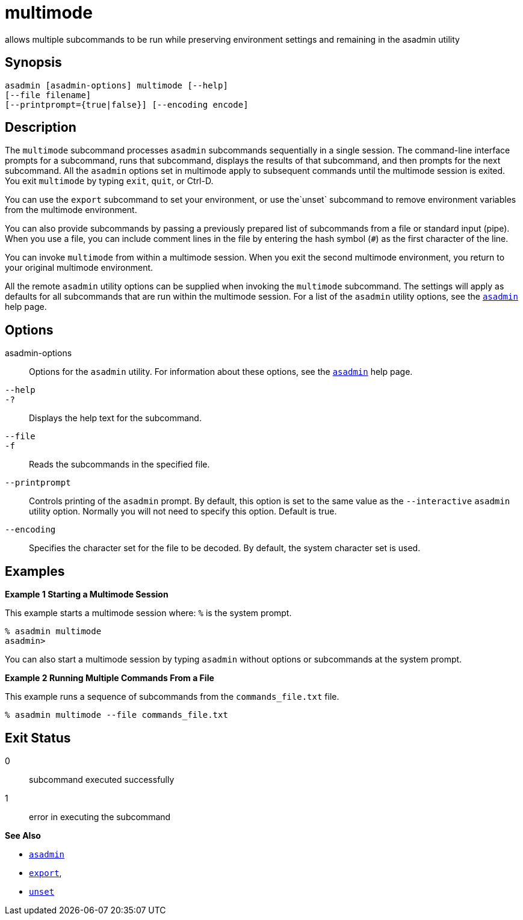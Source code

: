 [[multimode]]
= multimode

allows multiple subcommands to be run while preserving environment settings and remaining in the asadmin utility

[[synopsis]]
== Synopsis

[source,shell]
----
asadmin [asadmin-options] multimode [--help] 
[--file filename] 
[--printprompt={true|false}] [--encoding encode]
----

[[description]]
== Description

The `multimode` subcommand processes `asadmin` subcommands sequentially in a single session. The command-line interface prompts for a
subcommand, runs that subcommand, displays the results of that subcommand, and then prompts for the next subcommand. All the `asadmin`
options set in multimode apply to subsequent commands until the multimode session is exited. You exit `multimode` by typing `exit`, `quit`, or Ctrl-D.

You can use the `export` subcommand to set your environment, or use the`unset` subcommand to remove environment variables from the multimode environment.

You can also provide subcommands by passing a previously prepared list of subcommands from a file or standard input (pipe). When you use a
file, you can include comment lines in the file by entering the hash symbol (`#`) as the first character of the line.

You can invoke `multimode` from within a multimode session. When you
exit the second multimode environment, you return to your original multimode environment.

All the remote `asadmin` utility options can be supplied when invoking the `multimode` subcommand. The settings will apply as defaults for all
subcommands that are run within the multimode session. For a list of the `asadmin` utility options, see the xref:asadmin.adoc#asadmin-1m[`asadmin`] help page.

[[options]]
== Options

asadmin-options::
  Options for the `asadmin` utility. For information about these options, see the xref:asadmin.adoc#asadmin-1m[`asadmin`] help page.
`--help`::
`-?`::
  Displays the help text for the subcommand.
`--file`::
`-f`::
  Reads the subcommands in the specified file.
`--printprompt`::
  Controls printing of the `asadmin` prompt. By default, this option is set to the same value as the `--interactive` `asadmin` utility option.
  Normally you will not need to specify this option. Default is true.
`--encoding`::
  Specifies the character set for the file to be decoded. By default, the system character set is used.

[[examples]]
== Examples

*Example 1 Starting a Multimode Session*

This example starts a multimode session where: `%` is the system prompt.

[source,shell]
----
% asadmin multimode
asadmin> 
----

You can also start a multimode session by typing `asadmin` without options or subcommands at the system prompt.

*Example 2 Running Multiple Commands From a File*

This example runs a sequence of subcommands from the `commands_file.txt` file.

[source,shell]
----
% asadmin multimode --file commands_file.txt
----

[[exit-status]]
== Exit Status

0::
  subcommand executed successfully
1::
  error in executing the subcommand

*See Also*

* xref:asadmin.adoc#asadmin-1m[`asadmin`]
* xref:export.adoc#export[`export`],
* xref:unset.adoc#unset[`unset`]


